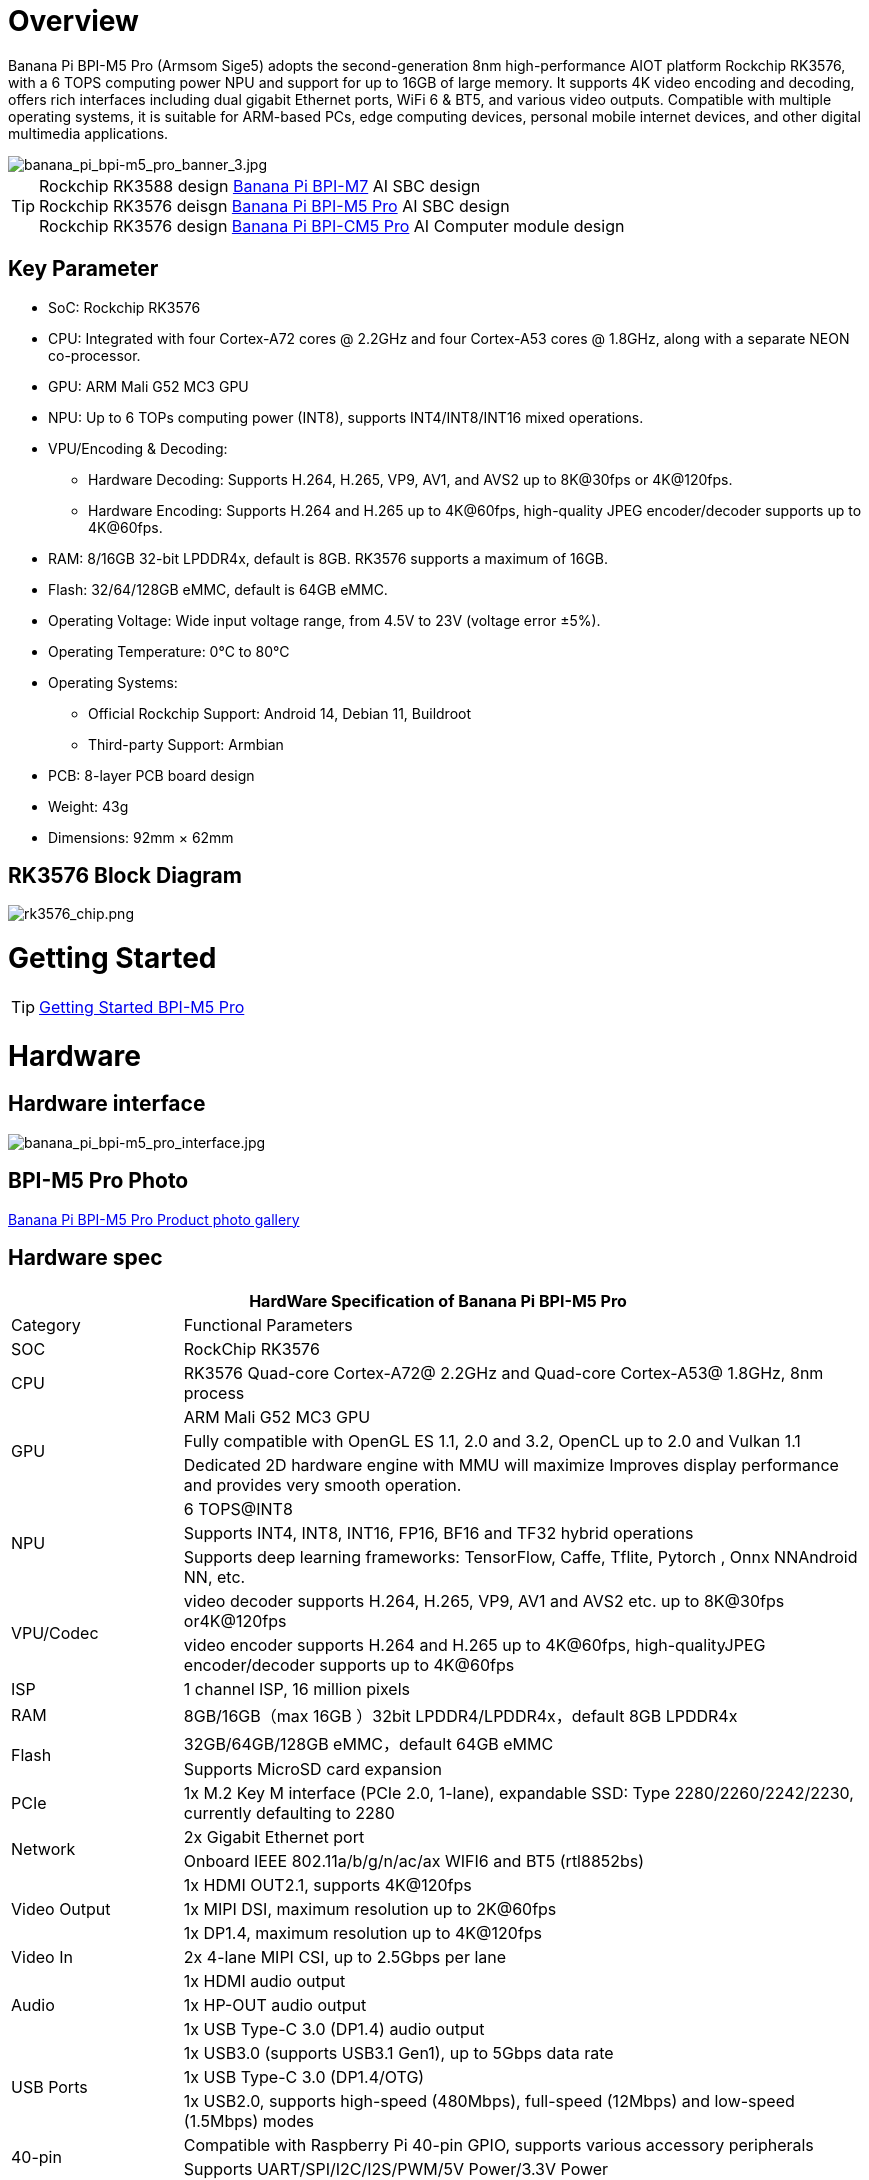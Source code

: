 = Overview

Banana Pi BPI-M5 Pro (Armsom Sige5) adopts the second-generation 8nm high-performance AIOT platform Rockchip RK3576, with a 6 TOPS computing power NPU and support for up to 16GB of large memory. It supports 4K video encoding and decoding, offers rich interfaces including dual gigabit Ethernet ports, WiFi 6 & BT5, and various video outputs. Compatible with multiple operating systems, it is suitable for ARM-based PCs, edge computing devices, personal mobile internet devices, and other digital multimedia applications.

image::/bpi-m5pro/banana_pi_bpi-m5_pro_banner_3.jpg[banana_pi_bpi-m5_pro_banner_3.jpg]

TIP: Rockchip RK3588 design link:/en/BPI-M7/BananaPi_BPI-M7[Banana Pi BPI-M7] AI SBC design +
Rockchip RK3576 deisgn link:/en/BPI-M5/BananaPi_BPI-M5_Pro[Banana Pi BPI-M5 Pro] AI SBC design +
Rockchip RK3576 design link:/en/BPI-CM5_Pro/BananaPi_BPI-CM5_Pro[Banana Pi BPI-CM5 Pro] AI Computer module design

== Key Parameter

* SoC: Rockchip RK3576
* CPU: Integrated with four Cortex-A72 cores @ 2.2GHz and four Cortex-A53 cores @ 1.8GHz, along with a separate NEON co-processor.
* GPU: ARM Mali G52 MC3 GPU
* NPU: Up to 6 TOPs computing power (INT8), supports INT4/INT8/INT16 mixed operations.
* VPU/Encoding & Decoding:
** Hardware Decoding: Supports H.264, H.265, VP9, AV1, and AVS2 up to 8K@30fps or 4K@120fps.
** Hardware Encoding: Supports H.264 and H.265 up to 4K@60fps, high-quality JPEG encoder/decoder supports up to 4K@60fps.
* RAM: 8/16GB 32-bit LPDDR4x, default is 8GB. RK3576 supports a maximum of 16GB.
* Flash: 32/64/128GB eMMC, default is 64GB eMMC.
* Operating Voltage: Wide input voltage range, from 4.5V to 23V (voltage error ±5%).
* Operating Temperature: 0°C to 80°C
* Operating Systems:
** Official Rockchip Support: Android 14, Debian 11, Buildroot
** Third-party Support: Armbian
* PCB: 8-layer PCB board design
* Weight: 43g
* Dimensions: 92mm × 62mm

== RK3576 Block Diagram

image::/bpi-m5pro/rk3576_chip.png[rk3576_chip.png]

= Getting Started

TIP: link:/en/BPI-M5/GettingStarted_BPI-M5_Pro[Getting Started BPI-M5 Pro]

= Hardware
== Hardware interface

image::/bpi-m5pro/banana_pi_bpi-m5_pro_interface.jpg[banana_pi_bpi-m5_pro_interface.jpg]

== BPI-M5 Pro Photo

link:/en/BPI-M5/Photo_BPI-M5_Pro[Banana Pi BPI-M5 Pro Product photo gallery]

== Hardware spec

[options="header",cols="1,4"]
|====
2+| HardWare Specification of Banana Pi BPI-M5 Pro
|Category |	Functional Parameters
|SOC	|RockChip RK3576
|CPU	|RK3576 Quad-core Cortex-A72@ 2.2GHz and Quad-core Cortex-A53@ 1.8GHz, 8nm process
.3+|GPU	|ARM Mali G52 MC3 GPU
|Fully compatible with OpenGL ES 1.1, 2.0 and 3.2, OpenCL up to 2.0 and Vulkan 1.1
|Dedicated 2D hardware engine with MMU will maximize Improves display performance and provides very smooth operation.
.3+|NPU	|6 TOPS@INT8
|Supports INT4, INT8, INT16, FP16, BF16 and TF32 hybrid operations
|Supports deep learning frameworks: TensorFlow, Caffe, Tflite, Pytorch , Onnx NNAndroid NN, etc.
.2+|VPU/Codec	|video decoder supports H.264, H.265, VP9, AV1 and AVS2 etc. up to 8K@30fps or4K@120fps
|video encoder supports H.264 and H.265 up to 4K@60fps, high-qualityJPEG encoder/decoder supports up to 4K@60fps
|ISP	|1 channel ISP, 16 million pixels
|RAM	|8GB/16GB（max 16GB ）32bit LPDDR4/LPDDR4x，default 8GB LPDDR4x
.2+|Flash	|32GB/64GB/128GB eMMC，default 64GB eMMC
|Supports MicroSD card expansion
|PCIe	|1x M.2 Key M interface (PCIe 2.0, 1-lane), expandable SSD: Type 2280/2260/2242/2230, currently defaulting to 2280
.2+|Network	|2x Gigabit Ethernet port
|Onboard IEEE 802.11a/b/g/n/ac/ax WIFI6 and BT5 (rtl8852bs)
.3+|Video Output	|1x HDMI OUT2.1, supports 4K@120fps
|1x MIPI DSI, maximum resolution up to 2K@60fps
|1x DP1.4, maximum resolution up to 4K@120fps
|Video In	|2x 4-lane MIPI CSI, up to 2.5Gbps per lane
.3+|Audio	|1x HDMI audio output
|1x HP-OUT audio output
|1x USB Type-C 3.0 (DP1.4) audio output
.3+|USB Ports	|1x USB3.0 (supports USB3.1 Gen1), up to 5Gbps data rate
|1x USB Type-C 3.0 (DP1.4/OTG)
|1x USB2.0, supports high-speed (480Mbps), full-speed (12Mbps) and low-speed (1.5Mbps) modes
.2+|40-pin	|Compatible with Raspberry Pi 40-pin GPIO, supports various accessory peripherals
|Supports UART/SPI/I2C/I2S/PWM/5V Power/3.3V Power
.3+|Other	|1x 5V fan interface
|1x battery connector for low power RTC chip LK8563S
|2x LEDs - green LED blinks on system start, red LED user controllable
|Power Input	|USB Type-C PD 2.0, 9V/2A, 12V/2A, 15V/2A
.3+|Buttons	|1x PWRON button for sleep/wake
|1x Reset button for reboot
|1x Maskrom button for maskrom burn-in mode
.2+|OS Support	|Official：Android 14.0，Debian12，Buildroot
|3rd Party：Armbian
|Dimensions	|92 mm x 62mm
|Operating temperature|0℃ ~ 80℃
|====

.Comparison of Specifications for BPI-M7/BPI-M5 Pro/BPI-M4 Super/BPI-M1 Super
[%collapsible]
====
[options="header",cols="2,3,3,3,3"]
|====
| | BPI-M7(Sige7)	| BPI-M5 Pro(Sige5)	|BPI-M4 Super(Sige3)	|BPI-M1 Super(Sige1)
|SoC Process	|8nm	|8nm	|22nm|	28nm
|CPU	|Rockchip RK3588 |Rockchip RK3576| RK3568B2| RK3528
|GPU	|ARM Mali-G610 MP4	|ARM Mali G52 MC3 GPU|	Arm Mali‑G52‑2EE	|ARM Mali-450 GPU
|NPU	|6TOPS@INT8(3 NPU core)	|6TOPS@INT8(2 NPU core)	|1TOP@INT8	|-
|RAM	|4GB/8GB/16GB/32GB 64-bit LPDDR4x	|4/8/16GB 32-bit LPDDR4x	|2/4GB 32-bit LPDDR4x	|2/4GB 32-bit LPDDR4x
|eMMC	|64GB/128GB eMMC	|32/128GB eMMC	|32GB eMMC	|8GB eMMC
|TF Card	|Molex Slot, Spec Version 2.x/3.x/4.x(SDSC/SDHC/SDXC)	|Yes	|Yes	|Yes
|Output	|1x HDMI 2.1, supports 8K@60fps,1x MIPI DSI up to 4K@60fps,1x DP 1.4 up to 8K@30fps	|1x HDMI 2.1, supports 4K@120fps,1x MIPI DSI, up to 2K@60fps,1x DP1.4, up to 4K@120fps	|1x MIPI DSI up to 2K@60fps
1x HDMI OUT2.0, supports 4K@60fps	|1x HDMI OUT2.0b, supports 4K@60fps
|Decoder	|8K@60fps H.265/VP9/AVS2 8K@30fps H.264 AVC/MVC 4K@60fps AV1,1080P@60fps MPEG-2/-1/VC-1/VP8	|H.264, H.265, VP9, AV1 and AVS2 etc. up to 8K@30fps or4K@120fps	|4KP60 H.265/H.264/VP9	|H.265, H.264, AVS2 4K@60fps
|Encoder	|8K@30fps H.265 / H.264	|H.264 and H.265 up to 4K@60fps	|1080P60 H.264/H.265	|H.264 and H.265 up to1080@60fps
|Wi-Fi	|AP6275P Wi-Fi 6 Module 802.11a/b/g/n/ac/ax, 2T2R MIMO with RSDB	|SYN43752 Wi-Fi 6 Module
802.11a/b/g/n/ac/ax, 2T2R MIMO with RSDB	|SYN43752 Wi-Fi 6 Module 802.11a/b/g/n/ac/ax, 2T2R MIMO with RSDBs	|SYN43752 Wi-Fi 6 Module 802.11a/b/g/n/ac/ax, 2T2R MIMO with RSDBs
|PCIE	|PCIe 3.0 4-lanes M.2 Key M 2280 NVMe SSD Supported	|PCIe 3.0 1-lanes M.2 Key M 2280 NVMe SSD Supported	|PCIe 3.0 2-lanes M.2 Key M 2280 NVMe SSD Supported	|-
|Ethernet	|2x 2.5G Ethernet	|2x Gigabit Ethernet	|Gigabit Ethernet & 2.5G Ethernet	|Gigabit Ethernet & 2.5G Ethernet
|USB Host|1x USB 3.0 & 1x USB 2.0	|1x USB 3.0 & 1x USB 2.0	|1x USB 3.0 & 1x USB 2.0	|2x USB 2.0
|USB-C	|1x USB-C Power jack & 1x USB Type-C 3.0（DP1.4/OTG）	|1x USB-C Power jack & 1x USB Type-C 3.0（DP1.4/OTG）	|1x USB-C Power jack & 1x USB3.0 OTG	|1x USB-C Power jack & 1x USB2.0 OTG
|MIPI CSI/DSI	|2x 4-lane MIPI CSI 1x 4-lane MIPI DSI	|2x 4-lane MIPI CSI,1x 4-lane MIPI DSI	|1x 4-lane MIPI CSI,1x 4-lane MIPI DSI	|-
|40-PIN Header|	yes|	yes|	yes|	yes
|LEDs	|2x LEDs	|2x LEDs	|2x LEDs	|2x LEDs
|Board Dimensions	|92mm × 62mm x 14.6mm	|92mm × 62mm x 14.6mm	|92mm × 62mm x 14.6mm|	92mm × 62mm x 14.6mm
|====
====

== Hardware Pin Definitions

.40 Pin GPIO define
[%collapsible]
====
[options="header",cols="1,3,1,1,3,1"]
|====
6+| 40 GPIO define of Banana Pi BPI-M5 Pro 
|GPIO number|	Function|	Pin	|Pin	|Function	|GPIO number
||+3.3V	|1|2|+5.0V	|
|111	|I2C4_SDA_M3 /UART3_CTSN_M1/UART2_RX_M2/GPIO3_B7_d/	|3|4|+5.0V|	
|112	|I2C4_SCL_M3/UART3_RTSN_M1 /UART2_TX_M2/GPIO3_C0_d	|5|6|GND|	
|100	|PWM1_CH0_M3 / SPI2_CLK_M2 / UART1_CTSN_M2 / GPIO3_A4_d	|7|8|GPIO0_D4_u /
UART0_TX_M0_PORT
/ JTAG_TCK_M1|	28
| |GND	|9|10|GPIO0_B6/UART0_RX_M0/JTAG_TMS_M1	|14
|||11|12|SAI0_SCLK_M1 / SPI0_CSN0_M0 / I2C3_SCL_M1 / GPIO0_C6_d	22|
|||13|14|GND	|
|||15|16|I2C8_SDA_M2 / UART7_RX_M0 / SAI0_LRCK_M0 / GPIO2_B7_d|	79
||+3.3V|17|18|I2C8_SCL_M2 / UART7_TX_M0 / GPIO2_B6_d	|78
|149|	SPI4_MOSI_M0 / PWM2_CH5_M1 /UART6_RX_M3 / I2C3_SDA_M3/GPIO4_C5_d	|19|20|GND|	
|150|	PWM2_CH2_M1/CAN1_TX_M1 /SPI4_MISO_M0/I2C6_SCL_M3 / GPIO4_C6_d	|21|22|SARADC_VIN4|	
|151	|PWM2_CH3_M1/CAN1_RX_M1/SPI4_CLK_M0/I2C6_SDA_M3/ GPIO4_C7_d	|23|24|PWM2_CH6_M1 / UART6_TX_M3 /SPI4_CSN0_M0/ GPIO4_C4_d|	148
||GND	|25|26||
|104	|PWM0_CH0_M3 / SPI2_MOSI_M2 / UART10_RX_M0 / GPIO3_B0_d	|27|28|GPIO2_D6_D/PWM2_CH6_M2 / UART9_RTSN_M0	|
|119	|GPIO3_C7_D / UART8_RTSN_M0	|29|30|GND	|
|128	|GPIO3_D4_D/ I2C3_SCL_M2 / SPI3_CLK_M1 / UART5_RX_M0	|31|32 ||
|95	|PWM2_CH7_M2/SPI3_CSN1_M0/UART9_CTSN_M0/SPDIF_TX0_M2/GPIO2_D7_d	|33|34|GND	|
|20	|PWM0_CH0_M0/UART10_TX_M2/PDM0_CLK0_M0/SAI0_MCLK_M1/GPIO0_C4_d|35|36|SPI0_CLK_M0/I2C3_SDA_M1/SAI0_LRCK_M1/GPIO0_C7_d	|23
|96	|I2C7_SCL_M1/SPI3_CLK_M0/ UART3_TX_M0/ GPIO3_A0_d D|37|38|SPI0_MOSI_M0/PDM0_SDI0_M0/SAI0_SDI0_M1/GPIO0_D0_d	|24
||GND|	39|40|I3C0_SDA_PU_M0/UART10_RX_M2/ DP_HPDIN_M1/ SAI0_SDO0_M1 / GPIO0_C5_d|
|====
====

.MIPI CSI0 Camera define
[%collapsible]
====
0.5mm FPC connector

[options="header",cols="1,2,2"]
|====
3+| MIPI CSI0 define of Banana Pi BPI-M5 Pro 
|Pin	|MIPI-CSI	|Description
|1,4,7,10,13,16,24,25,26,27,32,33|	GND	|Power Ground & Signal Ground
|2	|MIPI_DPHY_CSI1_RX_D3N	|MIPI RX Lane3 iuput N
|3	|MIPI_DPHY_CSI1_RX_D3P	|MIPI RX Lane3 iuput P
|5	|MIPI_DPHY_CSI1_RX_D2N	|MIPI RX Lane2 iuput N
|6	|MIPI_DPHY_CSI1_RX_D2P	|MIPI RX Lane2 iuput P
|8	|MIPI_DPHY_CSI2_RX_CLKN	|MIPI RX Clock iuput N
|9	|MIPI_DPHY_CSI2_RX_CLKP	|MIPI RX Clock iuput P
|11	|MIPI_DPHY_CSI1_RX_D1N	|MIPI RX Lane1 iuput N
|12|	MIPI_DPHY_CSI1_RX_D1P	|MIPI RX Lane1 iuput P
|14|	MIPI_DPHY_CSI1_RX_D0N	|MIPI RX Lane0 iuput N
|15	|MIPI_DPHY_CSI1_RX_D0P	|MIPI RX Lane0 iuput P
|17	|MIPI_DPHY_CSI1_RX_CLKN	|MIPI RX Clock iuput N
|18	|MIPI_DPHY_CSI1_RX_CLKP	|MIPI RX Clock iuput P
|19	|MIPI_CSI1_RX_XVS	|
|20	|MIPI_DPHY_CSI2_CAM_CLKOUT_CON|	1.8V, CLock ouput for Sensor
|21	|MIPI_CSI1_RX_XHS	|
|22	|MIPI_DPHY_CSI1_CAM_CLKOUT|	1.8V, CLock ouput for Sensor
|23	|MIPI_DPHY_CSI1_PDN_H(GPIO3_D0)|	1.8V, GPIO
|24	|I2C5_SCL_M3_MIPI_CSI1	|1.8V, I2C Clock, pulled up to 1.8V with 2.2K on sige5
|25	|I2C5_SDA_M3_MIPI_CSI1|	1.8V, I2C Clock, pulled up to 1.8V with 2.2K on sige5
|26	|MIPI_DPHY_CSI2_PDN_H|(GPIO3_C7) 1.8V, GPIO
|27	|MIPI_DPHY_CSI1/2_RST|(GPIO3_C6) 3.3V, GPIO
|28,29	|VCC_RX	|3.3V Power ouput
|30,31	|VCC_5V0	|5V Power ouput
|====
====

.MIPI CSI1 Camera define
[%collapsible]
====
0.5mm FPC connector

[options="header",cols="1,2,2"]
|====
3+| MIPI CSI1 define of Banana Pi BPI-M5 Pro 
|Pin	|MIPI-DSI|	Description
|1,4,7,10,13,16,24,25,26,27,32,33	|GND	|Power Ground & Signal Ground
|2	|MIPI_DPHY_CSI3_RX_D3N	|MIPI RX Lane3 iuput N
|3	|MIPI_DPHY_CSI3_RX_D3P	|MIPI RX Lane3 iuput P
|5	|MIPI_DPHY_CSI3_RX_D2N	|MIPI RX Lane2 iuput N
|6	|MIPI_DPHY_CSI3_RX_D2P	|MIPI RX Lane2 iuput P
|8	|MIPI_DPHY_CSI4_RX_CLKN	|MIPI RX Clock iuput N
|9	|MIPI_DPHY_CSI4_RX_CLKP	|MIPI RX Clock iuput P
|11	|MIPI_DPHY_CSI3_RX_D1N	|MIPI RX Lane1 iuput N
|12	|MIPI_DPHY_CSI3_RX_D1P	|MIPI RX Lane1 iuput P
|14	|MIPI_DPHY_CSI3_RX_D0N	|MIPI RX Lane0 iuput N
|15	|MIPI_DPHY_CSI3_RX_D0P	|MIPI RX Lane0 iuput P
|17	|MIPI_DPHY_CSI3_RX_CLKN	|MIPI RX Clock iuput N
|18	|MIPI_DPHY_CSI3_RX_CLKP	|MIPI RX Clock iuput P
|19	|MIPI_CSI3_RX_XVS| 	
|20	|MIPI_DPHY_CSI4_CAM_CLKOUT_CON	|1.8V, CLock ouput for Sensor / GPIO
|21	|MIPI_CSI3_RX_XHS	|
|22	|MIPI_DPHY_CSI3_CAM_CLKOUT|	1.8V, CLock ouput for Sensor
|23	|MIPI_DPHY_CSI3_PDN_H|	1.8V, GPIO
|24	|I2C4_SCL_M3_MIPI_CSI3|	1.8V, I2C Clock, pulled up to 1.8V with 2.2K on sige5
|25	|I2C4_SDA_M3_MIPI_CSI3|	1.8V, I2C Clock, pulled up to 1.8V with 2.2K on sige5
|26	|MIPI_DPHY_CSI4_PDN_H	|1.8V, GPIO
|27	|MIPI_DPHY_CSI3/4_RST	|3.3V, GPIO
|28,29	|VCC_RX	|3.3V Power ouput
|30,31	|VCC_5V0|	5V Power ouput
|====
====

.MIPI DSI display define
[%collapsible]
====
0.5mm FPC connector

[options="header",cols="1,2,2"]
|====
3+| MIPI CSI0 define of Banana Pi BPI-M5 Pro 
|Pin	|MIPI-DSI	|Description
|1,4,7,10,13,16,27,33,34	|GND	|Power and Signal Ground
|2	|MIPI_DPHY_DSI_TX_D0N	|MIPI1 TX Lane0 ouput N
|3	|MIPI_DPHY_DSI_TX_D0P	|MIPI1 TX Lane0 ouput P
|5	|MIPI_DPHY_DSI_TX_D1N	|MIPI1 TX Lane1 ouput N
|6	|MIPI_DPHY_DSI_TX_D1P	|MIPI1 TX Lane1 ouput P
|8	|MIPI_DPHY_DSI_TX_CLKN	|MIPI1 TX Clock ouput N
|9	|MIPI_DPHY_DSI_TX_CLKP	|MIPI1 TX Clock ouput P
|11	|MIPI_DPHY_DSI_TX_D2N	|MIPI1 TX Lane2 ouput N
|12	|MIPI_DPHY_DSI_TX_D2P	|MIPI1 TX Lane2 ouput P
|14	|MIPI_DPHY_DSI_TX_D3N	|MIPI1 TX Lane3 ouput N
|15	|MIPI_DPHY_DSI_TX_D3P	|MIPI1 TX Lane3 ouput P
|17	|LCD_BL_PWM1_CH1_M0	|1.8V, GPIO/PWM
|18,19	|VCC3V3_LCD	|3.3V Power ouput
|20	|LCD_RESET	|1.8V, GPIO
|21	|/NC	|No Connection
|22	|LCD_BL_EN_H	|3.3V, GPIO
|23	|I2C0_SCL_M1_TP	|1.8V, I2C Clock, pulled up to 1.8V with 2.2K on sige5
|24	|I2C0_SDA_M1_TP	|1.8V, I2C Data, pulled up to 1.8V with 2.2K on sige5
|25	|TP_INT_L	|1.8V, GPIO
|26	|TP_RST_L	|1.8V, GPIO
|28,29	|VCC5V0_LCD	|5V Power ouput
|31,32	|VCC_1V8	|1.8V Power ouput
|====
====

.FAN GPIO define
[%collapsible]
====
0.8mm connector
[options="header",cols="1,1,1"]
|====
|Pin	|Assignment	|Description
|1	|VCC_5V0	|5V Power ouput
|2	|GND	|ground
|3	|PWM	|PWM control
|====
====

= Accessories

== Case design

BPI-M5 Pro same size as BPI-M7 , and interface also same. so can use BPI-M7 Case.The outer shell has two antenna holes, but the Wi-Fi/BT module of the M5 Pro has three antennas, so only one Wi-Fi and one BT socket are connected.

image::/bpi-m7/banana_pi_bpi-m7_case_7.jpg[banana_pi_bpi-m7_case_7.jpg]

== Display 10 HD

image::/bpi-m7/banana_pi_bpi-m7_touch_screen_5.jpg[banana_pi_bpi-m7_touch_screen_5.jpg]

TIP: Bananna Pi BPI-M710 1 HD screen test
https://www.youtube.com/watch?v=lR-c1Dw8qF0

link:/en/BPI-M7/display-10-hd[BPI-M5 Pro 显示屏 10 HD]

= Development

== Source code

TIP: Github source code : https://github.com/ArmSoM/armsom-build

TIP: Banana Pi BPI-M5 Pro (Sige5) kernel: https://github.com/armbian/linux-rockchip

TIP: Banana Pi BPI-M5 Pro (Sige5) uboot: https://github.com/rockchip-linux/u-boot

TIP: OpenWRT(istoreos): https://github.com/istoreos/istoreos

TIP: armbian https://github.com/armbian/build

== Resources
TIP: DXF file

Baidu cloud: https://pan.baidu.com/s/1McPfPSSQVrj96KaKJiyq4Q?pwd=8888 (pincode: 8888)

Google drive: 
https://drive.google.com/drive/folders/1Mbu8QNsT-Oih7P37O7yqyrAkVPnMWQw2?usp=sharing

TIP: SMD

Baidu cloud: https://pan.baidu.com/s/1jYBAhALDkZirL6cO0cuppg?pwd=8888 (pincode: 8888)

Google drive:
https://drive.google.com/file/d/1crR29In36er4FsP3YLkp0a0QneeX_hKS/view?usp=sharing

TIP: Schematic

Baidu cloud: https://pan.baidu.com/s/1o-ccvc7FqHkxJEobPsduMQ?pwd=8888 (pincode: 8888)

Google drive:
https://drive.google.com/file/d/1hqeByxuf2_VsyS8AitHQtuOVuAM8DBK1/view?usp=sharing

TIP: Datasheet

Baidu cloud: https://pan.baidu.com/s/1hdzKIwEn-9kHHq-ubtyaAQ?pwd=8888 (pincode: 8888)

Google drive: 
https://drive.google.com/file/d/127D_4zmk5lMSzMXqeUS9TadwJDmCEB-f/view?usp=sharing

TIP: Banana Pi BPI M5 Pro RK3576 SBC with ORBBEC AI Camera demo  https://www.youtube.com/watch?v=j9VFTHT5pm0


= Image Release

== Debian 12 

Debian 12 brings thousands of new and updated software packages, supports multiple desktop environments, and processor architectures including 32-bit and 64-bit PC, ARM, MIPS, and PowerPC. However, one of the biggest changes is the upgrade of the Linux kernel from version 5.10 to 6.1 LTS.

Google drive : https://drive.google.com/file/d/1MvTZDCb4i6kdQlJLBEg8fA1toH_tzJdN/view?usp=sharing


Baidu cloud: https://pan.baidu.com/s/1QQwxdTupM00dQn3zKcMJgw?pwd=8888 (pincode:8888)

Account/Password: armsom/armsom

== Android 14

Google drive: https://drive.google.com/file/d/1458YtFvAOVPex5BxnjB9nYM9SPrFqDS1/view?usp=sharing

Baidu cloud: https://pan.baidu.com/s/1_sZE-MikaOy24qy9up7VAw?pwd=8888 (pincode:8888)


= Easy to buy sample

WARNING: BANANAPI Official Shop:
https://www.bpi-shop.com/products/banana-pi-bpi-m5-pro-with-rockchip-rk3576-chip-design.html

WARNING: SINOVOIP Aliexpress shop: https://www.aliexpress.com/item/1005007285523302.html?gatewayAdapt=4itemAdapt

WARNING: Bipai Aliexpress shop:
https://www.aliexpress.com/item/1005007285749222.html

WARNING: Taobao Shop:  https://item.taobao.com/item.htm?spm=a213gs.v2success.0.0.73a84831Ipf5zx&id=811038129404&skuId=5672071098015

OEM&ODM, please contact: judyhuang@banana-pi.com
